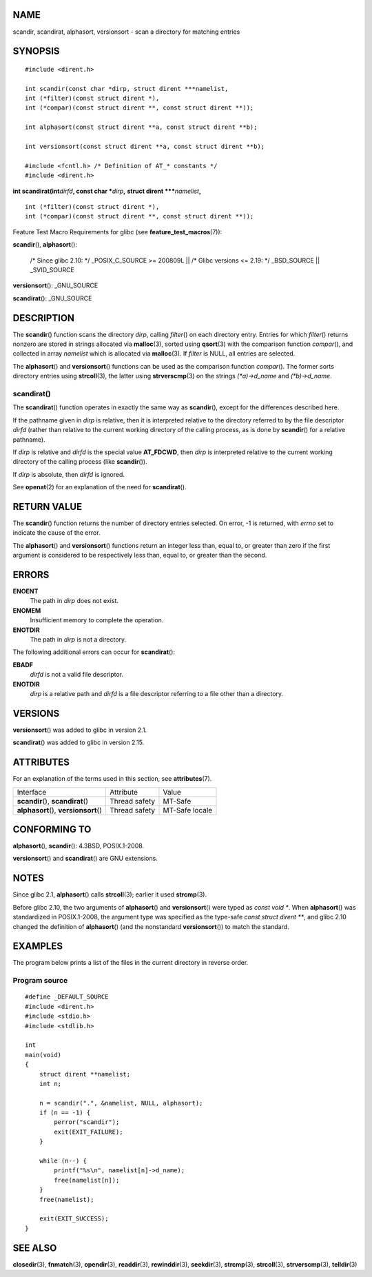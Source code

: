 NAME
====

scandir, scandirat, alphasort, versionsort - scan a directory for
matching entries

SYNOPSIS
========

::

   #include <dirent.h>

   int scandir(const char *dirp, struct dirent ***namelist,
   int (*filter)(const struct dirent *),
   int (*compar)(const struct dirent **, const struct dirent **));

   int alphasort(const struct dirent **a, const struct dirent **b);

   int versionsort(const struct dirent **a, const struct dirent **b);

   #include <fcntl.h> /* Definition of AT_* constants */
   #include <dirent.h>

**int scandirat(int**\ *dirfd*\ **, const char \***\ *dirp*\ **,**
**struct dirent \**\***\ *namelist*\ **,**

::

   int (*filter)(const struct dirent *),
   int (*compar)(const struct dirent **, const struct dirent **));

Feature Test Macro Requirements for glibc (see
**feature_test_macros**\ (7)):

| **scandir**\ (), **alphasort**\ ():

   /\* Since glibc 2.10: \*/ \_POSIX_C_SOURCE >= 200809L \|\| /\* Glibc
   versions <= 2.19: \*/ \_BSD_SOURCE \|\| \_SVID_SOURCE

**versionsort**\ (): \_GNU_SOURCE

**scandirat**\ (): \_GNU_SOURCE

DESCRIPTION
===========

The **scandir**\ () function scans the directory *dirp*, calling
*filter*\ () on each directory entry. Entries for which *filter*\ ()
returns nonzero are stored in strings allocated via **malloc**\ (3),
sorted using **qsort**\ (3) with the comparison function *compar*\ (),
and collected in array *namelist* which is allocated via
**malloc**\ (3). If *filter* is NULL, all entries are selected.

The **alphasort**\ () and **versionsort**\ () functions can be used as
the comparison function *compar*\ (). The former sorts directory entries
using **strcoll**\ (3), the latter using **strverscmp**\ (3) on the
strings *(*a)->d_name* and *(*b)->d_name*.

scandirat()
-----------

The **scandirat**\ () function operates in exactly the same way as
**scandir**\ (), except for the differences described here.

If the pathname given in *dirp* is relative, then it is interpreted
relative to the directory referred to by the file descriptor *dirfd*
(rather than relative to the current working directory of the calling
process, as is done by **scandir**\ () for a relative pathname).

If *dirp* is relative and *dirfd* is the special value **AT_FDCWD**,
then *dirp* is interpreted relative to the current working directory of
the calling process (like **scandir**\ ()).

If *dirp* is absolute, then *dirfd* is ignored.

See **openat**\ (2) for an explanation of the need for
**scandirat**\ ().

RETURN VALUE
============

The **scandir**\ () function returns the number of directory entries
selected. On error, -1 is returned, with *errno* set to indicate the
cause of the error.

The **alphasort**\ () and **versionsort**\ () functions return an
integer less than, equal to, or greater than zero if the first argument
is considered to be respectively less than, equal to, or greater than
the second.

ERRORS
======

**ENOENT**
   The path in *dirp* does not exist.

**ENOMEM**
   Insufficient memory to complete the operation.

**ENOTDIR**
   The path in *dirp* is not a directory.

The following additional errors can occur for **scandirat**\ ():

**EBADF**
   *dirfd* is not a valid file descriptor.

**ENOTDIR**
   *dirp* is a relative path and *dirfd* is a file descriptor referring
   to a file other than a directory.

VERSIONS
========

**versionsort**\ () was added to glibc in version 2.1.

**scandirat**\ () was added to glibc in version 2.15.

ATTRIBUTES
==========

For an explanation of the terms used in this section, see
**attributes**\ (7).

====================================== ============= ==============
Interface                              Attribute     Value
**scandir**\ (), **scandirat**\ ()     Thread safety MT-Safe
**alphasort**\ (), **versionsort**\ () Thread safety MT-Safe locale
====================================== ============= ==============

CONFORMING TO
=============

**alphasort**\ (), **scandir**\ (): 4.3BSD, POSIX.1-2008.

**versionsort**\ () and **scandirat**\ () are GNU extensions.

NOTES
=====

Since glibc 2.1, **alphasort**\ () calls **strcoll**\ (3); earlier it
used **strcmp**\ (3).

Before glibc 2.10, the two arguments of **alphasort**\ () and
**versionsort**\ () were typed as *const void \**. When
**alphasort**\ () was standardized in POSIX.1-2008, the argument type
was specified as the type-safe *const struct dirent \*\**, and glibc
2.10 changed the definition of **alphasort**\ () (and the nonstandard
**versionsort**\ ()) to match the standard.

EXAMPLES
========

The program below prints a list of the files in the current directory in
reverse order.

Program source
--------------

::

   #define _DEFAULT_SOURCE
   #include <dirent.h>
   #include <stdio.h>
   #include <stdlib.h>

   int
   main(void)
   {
       struct dirent **namelist;
       int n;

       n = scandir(".", &namelist, NULL, alphasort);
       if (n == -1) {
           perror("scandir");
           exit(EXIT_FAILURE);
       }

       while (n--) {
           printf("%s\n", namelist[n]->d_name);
           free(namelist[n]);
       }
       free(namelist);

       exit(EXIT_SUCCESS);
   }

SEE ALSO
========

**closedir**\ (3), **fnmatch**\ (3), **opendir**\ (3), **readdir**\ (3),
**rewinddir**\ (3), **seekdir**\ (3), **strcmp**\ (3), **strcoll**\ (3),
**strverscmp**\ (3), **telldir**\ (3)
